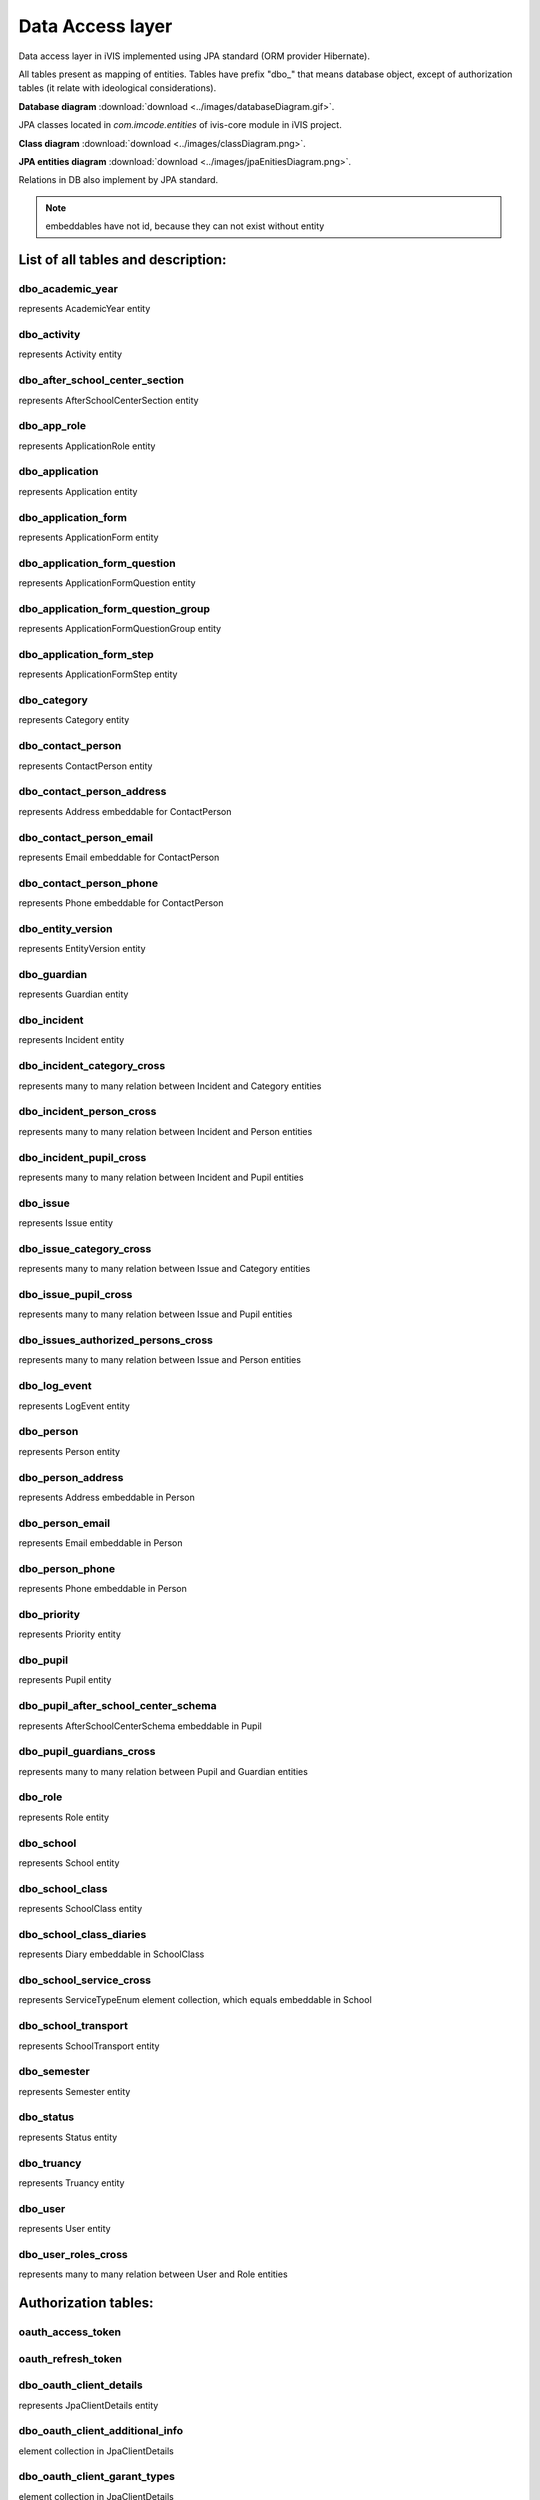Data Access layer
=================

Data access layer in iVIS implemented using JPA standard
(ORM provider Hibernate).

All tables present as mapping of entities.
Tables have prefix "dbo_" that means database object,
except of authorization tables
(it relate with ideological considerations).

**Database diagram** :download:`download <../images/databaseDiagram.gif>`.

JPA classes located in *com.imcode.entities* of ivis-core module in iVIS project.

**Class diagram** :download:`download <../images/classDiagram.png>`.

**JPA entities diagram** :download:`download <../images/jpaEnitiesDiagram.png>`.

Relations in DB also implement by JPA standard.

.. note::

    embeddables have not id, because they can not exist without entity

List of all tables and description:
-----------------------------------

dbo_academic_year
~~~~~~~~~~~~~~~~~
represents AcademicYear entity

dbo_activity
~~~~~~~~~~~~
represents Activity entity

dbo_after_school_center_section
~~~~~~~~~~~~~~~~~~~~~~~~~~~~~~~
represents AfterSchoolCenterSection entity

dbo_app_role
~~~~~~~~~~~~
represents ApplicationRole entity

dbo_application
~~~~~~~~~~~~~~~
represents Application entity

dbo_application_form
~~~~~~~~~~~~~~~~~~~~~~~~~~~~~~~~~~
represents ApplicationForm entity

dbo_application_form_question
~~~~~~~~~~~~~~~~~~~~~~~~~~~~~~~~~~~
represents ApplicationFormQuestion entity

dbo_application_form_question_group
~~~~~~~~~~~~~~~~~~~~~~~~~~~~~~~~~~~
represents ApplicationFormQuestionGroup entity

dbo_application_form_step
~~~~~~~~~~~~~~~~~~~~~~~~~~~~~~~~~~~
represents ApplicationFormStep entity

dbo_category
~~~~~~~~~~~~~~~~~~~~~~~~~~~~~~~~~~~
represents Category entity

dbo_contact_person
~~~~~~~~~~~~~~~~~~~~~~~~~~~~~~~~~~~
represents ContactPerson entity

dbo_contact_person_address
~~~~~~~~~~~~~~~~~~~~~~~~~~~~~~~~~~~
represents Address embeddable for ContactPerson

dbo_contact_person_email
~~~~~~~~~~~~~~~~~~~~~~~~~~~~~~~~~~~
represents Email embeddable for ContactPerson

dbo_contact_person_phone
~~~~~~~~~~~~~~~~~~~~~~~~~~~~~~~~~~~
represents Phone embeddable for ContactPerson

dbo_entity_version
~~~~~~~~~~~~~~~~~~~~~~~~~~~~~~~~~~~
represents EntityVersion entity

dbo_guardian
~~~~~~~~~~~~~~~~~~~~~~~~~~~~~~~~~~~
represents Guardian entity

dbo_incident
~~~~~~~~~~~~~~~~~~~~~~~~~~~~~~~~~~~
represents Incident entity

dbo_incident_category_cross
~~~~~~~~~~~~~~~~~~~~~~~~~~~~~~~~~~~
represents many to many relation between Incident and Category entities

dbo_incident_person_cross
~~~~~~~~~~~~~~~~~~~~~~~~~~~~~~~~~~~
represents many to many relation between Incident and Person entities

dbo_incident_pupil_cross
~~~~~~~~~~~~~~~~~~~~~~~~~~~~~~~~~~~
represents many to many relation between Incident and Pupil entities

dbo_issue
~~~~~~~~~~~~~~~~~~~~~~~~~~~~~~~~~~~
represents Issue entity

dbo_issue_category_cross
~~~~~~~~~~~~~~~~~~~~~~~~~~~~~~~~~~~
represents many to many relation between Issue and Category entities

dbo_issue_pupil_cross
~~~~~~~~~~~~~~~~~~~~~~~~~~~~~~~~~~~
represents many to many relation between Issue and Pupil entities

dbo_issues_authorized_persons_cross
~~~~~~~~~~~~~~~~~~~~~~~~~~~~~~~~~~~
represents many to many relation between Issue and Person entities

dbo_log_event
~~~~~~~~~~~~~~~~~~~~~~~~~~~~~~~~~~~
represents LogEvent entity

dbo_person
~~~~~~~~~~~~~~~~~~~~~~~~~~~~~~~~~~~
represents Person entity

dbo_person_address
~~~~~~~~~~~~~~~~~~~~~~~~~~~~~~~~~~~
represents Address embeddable in Person

dbo_person_email
~~~~~~~~~~~~~~~~~~~~~~~~~~~~~~~~~~~
represents Email embeddable in Person

dbo_person_phone
~~~~~~~~~~~~~~~~~~~~~~~~~~~~~~~~~~~
represents Phone embeddable in Person

dbo_priority
~~~~~~~~~~~~~~~~~~~~~~~~~~~~~~~~~~~
represents Priority entity

dbo_pupil
~~~~~~~~~~~~~~~~~~~~~~~~~~~~~~~~~~~
represents Pupil entity

dbo_pupil_after_school_center_schema
~~~~~~~~~~~~~~~~~~~~~~~~~~~~~~~~~~~
represents AfterSchoolCenterSchema embeddable in Pupil

dbo_pupil_guardians_cross
~~~~~~~~~~~~~~~~~~~~~~~~~~~~~~~~~~~
represents many to many relation between Pupil and Guardian entities

dbo_role
~~~~~~~~~~~~~~~~~~~~~~~~~~~~~~~~~~~
represents Role entity

dbo_school
~~~~~~~~~~~~~~~~~~~~~~~~~~~~~~~~~~~
represents School entity

dbo_school_class
~~~~~~~~~~~~~~~~~~~~~~~~~~~~~~~~~~~
represents SchoolClass entity

dbo_school_class_diaries
~~~~~~~~~~~~~~~~~~~~~~~~~~~~~~~~~~~
represents Diary embeddable in SchoolClass

dbo_school_service_cross
~~~~~~~~~~~~~~~~~~~~~~~~~~~~~~~~~~~
represents ServiceTypeEnum element collection, which equals embeddable in School

dbo_school_transport
~~~~~~~~~~~~~~~~~~~~~~~~~~~~~~~~~~~
represents SchoolTransport entity

dbo_semester
~~~~~~~~~~~~~~~~~~~~~~~~~~~~~~~~~~~
represents Semester entity

dbo_status
~~~~~~~~~~~~~~~~~~~~~~~~~~~~~~~~~~~
represents Status entity

dbo_truancy
~~~~~~~~~~~~~~~~~~~~~~~~~~~~~~~~~~~
represents Truancy entity

dbo_user
~~~~~~~~~~~~~~~~~~~~~~~~~~~~~~~~~~~
represents User entity

dbo_user_roles_cross
~~~~~~~~~~~~~~~~~~~~~~~~~~~~~~~~~~~
represents many to many relation between User and Role entities

Authorization tables:
---------------------

oauth_access_token
~~~~~~~~~~~~~~~~~~~~~~~~~~~~~~~~~~~

oauth_refresh_token
~~~~~~~~~~~~~~~~~~~~~~~~~~~~~~~~~~~

dbo_oauth_client_details
~~~~~~~~~~~~~~~~~~~~~~~~~~~~~~~~~~~
represents JpaClientDetails entity

dbo_oauth_client_additional_info
~~~~~~~~~~~~~~~~~~~~~~~~~~~~~~~~~~~
element collection in JpaClientDetails

dbo_oauth_client_garant_types
~~~~~~~~~~~~~~~~~~~~~~~~~~~~~~~~~~~
element collection in JpaClientDetails

dbo_oauth_client_redirect_uris
~~~~~~~~~~~~~~~~~~~~~~~~~~~~~~~~~~~
element collection in JpaClientDetails

dbo_oauth_client_resources
~~~~~~~~~~~~~~~~~~~~~~~~~~~~~~~~~~~
element collection in JpaClientDetails

dbo_oauth_client_roles_cross
~~~~~~~~~~~~~~~~~~~~~~~~~~~~~~~~~~~
represents many to many relation between JpaClientDetails and Role entities

dbo_oauth_client_scope
~~~~~~~~~~~~~~~~~~~~~~~~~~~~~~~~~~~
element collection in JpaClientDetails